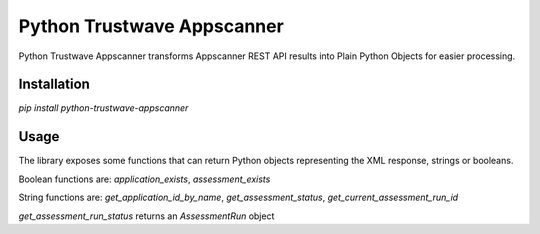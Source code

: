 Python Trustwave Appscanner
===========================

Python Trustwave Appscanner transforms Appscanner REST API results into Plain Python Objects for easier processing.

Installation
------------

`pip install python-trustwave-appscanner`

Usage
-----

The library exposes some functions that can return Python objects representing the XML response, strings or booleans.

Boolean functions are: `application_exists`, `assessment_exists`

String functions are: `get_application_id_by_name`, `get_assessment_status`, `get_current_assessment_run_id`

`get_assessment_run_status` returns an `AssessmentRun` object

